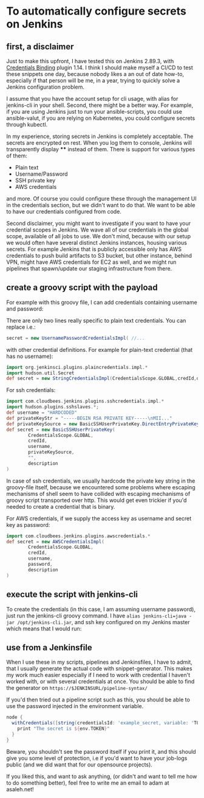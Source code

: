 #+BEGIN_COMMENT
.. title: Configuring secrets in Jenkins master from shell
.. slug: configuring-secrets-in-jenkins-master-from-shell
.. date: 2018-01-08 18:27:14 UTC+01:00
.. tags: 
.. category: 
.. link: 
.. description: 
.. type: text
#+END_COMMENT

* To automatically configure secrets on Jenkins
** first, a disclaimer

Just to make this upfront, I have tested this on Jenkins 2.89.3, with [[https://plugins.jenkins.io/credentials-binding][Credentials Binding]] plugin 1.14.
I think I should make myself a CI/CD to test these snippets one day, because nobody likes a an out of date how-to,
especially if that person will be me, in a year, trying to quickly solve a Jenkins configuration problem.

  I assume that you have the account setup for cli usage, with alias for jenkins-cli in your shell.
  Second, there might be a better way. For example, if you are using Jenkins just to run your ansible-scripts,
  you could use ansible-valut, if you are relying on Kubernetes, you could configure secrets through kubectl.

  In my experience, storing secrets in Jenkins is completely acceptable. The secrets are encrypted on rest.
  When you log them to console, Jenkins will transparently display **** instead of them. There is support for various types of them:

- Plain text
- Username/Password
- SSH private key
- AWS credentials

and more. Of course you could configure these through the management UI in the credentials section, but we didn't want to do that.
We want to be able to have our credentials configured from code.

Second disclaimer, you might want to investigate if you want to have your credential scopes in Jenkins.
We wave all of our credentials in the global scope, available of all jobs to use.
We don't mind, because with our setup we would often have several distinct Jenkins instances, housing various secrets.
For example Jenkins that is publicly accessible only has AWS credentials to push build artifacts to S3 bucket,
but other instance, behind VPN, might have AWS credentials for EC2 as well, and we might run pipelines that spawn/update our staging infrastructure from there.

** create a groovy script with the payload

For example with this groovy file, I can add credentials containing username and password:

#+NAME: credentials
#+BEGIN_SRC groovy :tangle ../files/scripts/credentials.groovy :exports none
  import jenkins.model.*
  import com.cloudbees.plugins.credentials.*
  import com.cloudbees.plugins.credentials.common.*
  import com.cloudbees.plugins.credentials.domains.*
  import com.cloudbees.plugins.credentials.impl.*

  def credId = args[0]
  def description = args[1]
  def username = args[2]
  def password = args[3]

  def store = Jenkins.instance.getExtensionList('com.cloudbees.plugins.credentials.SystemCredentialsProvider')[0].getStore()
  def secret = new UsernamePasswordCredentialsImpl(
        CredentialsScope.GLOBAL,
        credId,
        description,
        username,
        password
        )
  store.addCredentials(Domain.global(), secret)
#+END_SRC

There are only two lines really specific to plain text credentials. You can replace i.e.:

#+BEGIN_SRC groovy 
  secret = new UsernamePasswordCredentialsImpl( //...
#+END_SRC

with other credential definitions. For example for plain-text credential (that has no username):
#+BEGIN_SRC groovy 
  import org.jenkinsci.plugins.plaincredentials.impl.*
  import hudson.util.Secret
  def secret = new StringCredentialsImpl(CredentialsScope.GLOBAL,credId,description, Secret.fromString(password))
#+END_SRC

For ssh credentials:
#+BEGIN_SRC groovy 
import com.cloudbees.jenkins.plugins.sshcredentials.impl.*
import hudson.plugins.sshslaves.*;
def username = "HARDCODED"
def privateKeyStr = "-----BEGIN RSA PRIVATE KEY-----\nMII..."
def privateKeySource = new BasicSSHUserPrivateKey.DirectEntryPrivateKeySource(privateKeyStr)
def secret = new BasicSSHUserPrivateKey(
        CredentialsScope.GLOBAL,
        credId,
        username,
        privateKeySource,
        "",
        description
)
#+END_SRC

In case of ssh credentials, we usually hardcode the private key string in the groovy-file itself, because we encountered some problems where escaping mechanisms of shell seem to have collided
with escaping mechanisms of groovy script transported over http. This would get even trickier if you'd needed to create a credential that is binary.

For AWS credentials, if we supply the access key as username and secret key as password:

#+BEGIN_SRC groovy 
import com.cloudbees.jenkins.plugins.awscredentials.*
def secret = new AWSCredentialsImpl(
        CredentialsScope.GLOBAL,
        credId,
        username,
        password,
        description
)
#+END_SRC

** execute the script with jenkins-cli
To create the credentials (in this case, I am assuming username password), just run the jenkins-cli groovy command.
I have ~alias jenkins-cli=java -jar /opt/jenkins-cli.jar~, and ssh key configured on my Jenkins master which means that I would run:

#+NAME: jenkins_cli  
#+BEGIN_SRC bash :tangle ../files/scripts/credentials_example.sh :exports none
    jenkins-cli -remoting -s $url groovy credentials.groovy "example_secret" "What are the magic words?" "adamsaleh" "squeamishossifrage"
#+END_SRC

** use from a Jenkinsfile

When I use these in my scripts, pipelines and Jenkinsfiles, I have to admit, that I usually generate the actual code with snippet-generator.
This makes my work much easier especially if I need to work with credential I haven't worked with, or with several credentials at once.
You should be able to find the generator on ~https://$JENKINSURL/pipeline-syntax/~

[[../../images/generate_credentials.png]]

If you'd then tried out a pipeline script such as this, you should be able to use the password injected in the environment variable.

#+BEGIN_SRC groovy
node {
  withCredentials([string(credentialsId: 'example_secret, variable: 'TOKEN')]) {
    print "The secret is ${env.TOKEN}"
  }
}
#+END_SRC

Beware, you shouldn't see the password itself if you print it, and this should give you some level of protection,
 i.e if you'd want to have your job-logs public (and we did want that for our opensource projects).

If you liked this, and want to ask anything, (or didn't and want to tell me how to do something better), feel free to write me an email to adam at asaleh.net!

